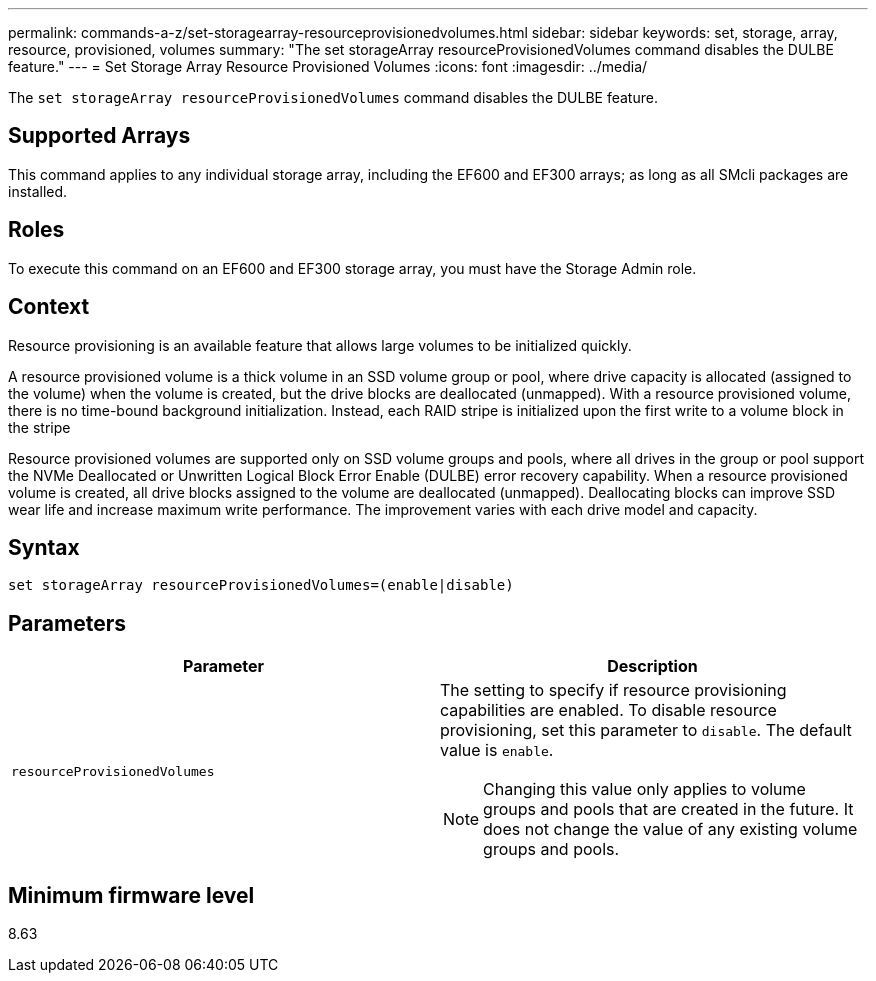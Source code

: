 ---
permalink: commands-a-z/set-storagearray-resourceprovisionedvolumes.html
sidebar: sidebar
keywords: set, storage, array, resource, provisioned, volumes
summary: "The set storageArray resourceProvisionedVolumes command disables the DULBE feature."
---
= Set Storage Array Resource Provisioned Volumes
:icons: font
:imagesdir: ../media/

[.lead]
The `set storageArray resourceProvisionedVolumes` command disables the DULBE feature.

== Supported Arrays

This command applies to any individual storage array, including the EF600 and EF300 arrays; as long as all SMcli packages are installed.

== Roles

To execute this command on an EF600 and EF300 storage array, you must have the Storage Admin role.

== Context

Resource provisioning is an available feature that allows large volumes to be initialized quickly.

A resource provisioned volume is a thick volume in an SSD volume group or pool, where drive capacity is allocated (assigned to the volume) when the volume is created, but the drive blocks are deallocated (unmapped). With a resource provisioned volume, there is no time-bound background initialization. Instead, each RAID stripe is initialized upon the first write to a volume block in the stripe

Resource provisioned volumes are supported only on SSD volume groups and pools, where all drives in the group or pool support the NVMe Deallocated or Unwritten Logical Block Error Enable (DULBE) error recovery capability. When a resource provisioned volume is created, all drive blocks assigned to the volume are deallocated (unmapped). Deallocating blocks can improve SSD wear life and increase maximum write performance. The improvement varies with each drive model and capacity.

== Syntax
[source,cli]
----
set storageArray resourceProvisionedVolumes=(enable|disable)
----

== Parameters

[cols="2*",options="header"]
|===
| Parameter| Description
a|
`resourceProvisionedVolumes`
a|
The setting to specify if resource provisioning capabilities are enabled. To disable resource provisioning, set this parameter to `disable`. The default value is `enable`.

[NOTE]
====
Changing this value only applies to volume groups and pools that are created in the future. It does not change the value of any existing volume groups and pools.
====

|===

== Minimum firmware level

8.63
